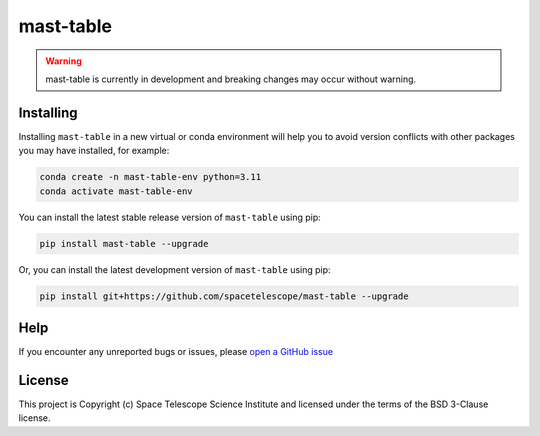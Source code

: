 mast-table
===========

.. warning::

    mast-table is currently in development and breaking changes may occur without warning.

Installing
----------

Installing ``mast-table`` in a new virtual or conda environment will help you to avoid 
version conflicts with other packages you may have installed, for example:

.. code-block:: bash

   conda create -n mast-table-env python=3.11
   conda activate mast-table-env

You can install the latest stable release version of ``mast-table`` using pip:

.. code-block:: bash

   pip install mast-table --upgrade

Or, you can install the latest development version of ``mast-table`` using pip:

.. code-block:: bash

   pip install git+https://github.com/spacetelescope/mast-table --upgrade

Help
----------

If you encounter any unreported bugs or issues, please `open a GitHub issue <https://github.com/spacetelescope/mast-table/issues/new/choose>`_

License
---------------------

This project is Copyright (c) Space Telescope Science Institute and licensed under
the terms of the BSD 3-Clause license.
